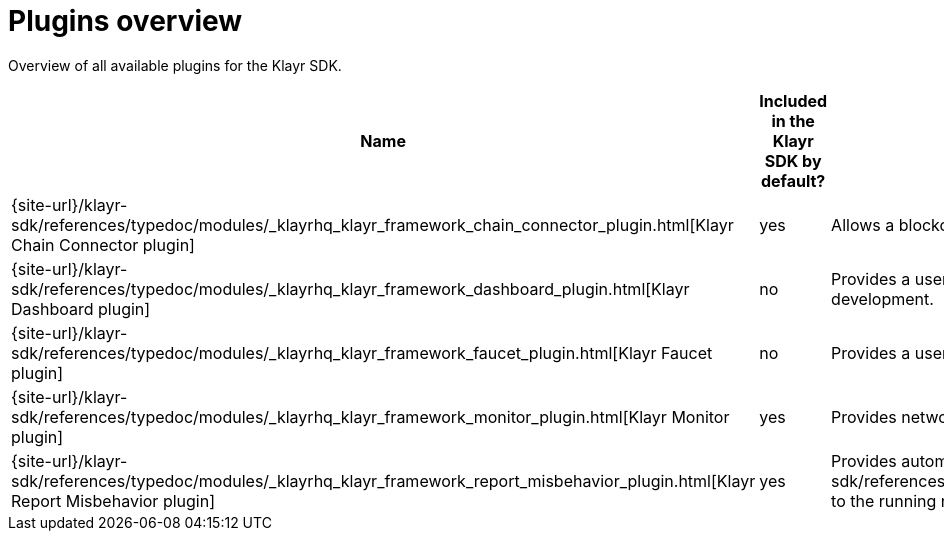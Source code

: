 = Plugins overview
:url_plugin_dashboard: {site-url}/klayr-sdk/references/typedoc/modules/_klayrhq_klayr_framework_dashboard_plugin.html
:url_plugin_faucet: {site-url}/klayr-sdk/references/typedoc/modules/_klayrhq_klayr_framework_faucet_plugin.html
:url_plugin_monitor: {site-url}/klayr-sdk/references/typedoc/modules/_klayrhq_klayr_framework_monitor_plugin.html
:url_plugin_report: {site-url}/klayr-sdk/references/typedoc/modules/_klayrhq_klayr_framework_report_misbehavior_plugin.html
:url_plugin_chainconnector: {site-url}/klayr-sdk/references/typedoc/modules/_klayrhq_klayr_framework_chain_connector_plugin.html
:url_tx_pom: {site-url}/klayr-sdk/references/typedoc/classes/klayr_framework.ReportMisbehaviorCommand.html

Overview of all available plugins for the Klayr SDK.

[cols="1,1,2",options="header",stripes="hover"]
|===
|Name
|Included in the Klayr SDK by default?
|Description

| {url_plugin_chainconnector}[Klayr Chain Connector plugin]
|yes
| Allows a blockchain node to become a relayer node that forwards CCUs to another chain.

| {url_plugin_dashboard}[Klayr Dashboard plugin]
|no
|Provides a user interface that enables developers to conveniently view and communicate with the blockchain during development.

| {url_plugin_faucet}[Klayr Faucet plugin]
|no
|Provides a user interface to distributing testnet tokens for a blockchain.

//TODO: Uncomment below, once the forger plugin is renamed & updated
//| xref:{url_plugin_forger}[]
//|yes
//|Monitors configured delegates forging activity, and voters information.

| {url_plugin_monitor}[Klayr Monitor plugin]
|yes
|Provides network statistics of the running node.

| {url_plugin_report}[Klayr Report Misbehavior plugin]
|yes
|Provides automatic detection of validator misbehavior and sends a {url_tx_pom}[reportValidatorMisbehaviorTransaction] to the running node.
|===
